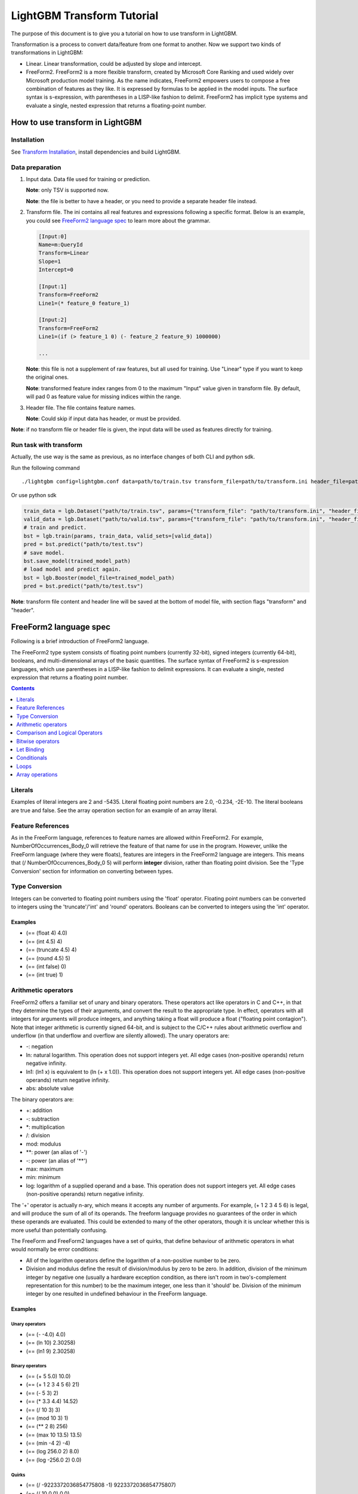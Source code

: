 LightGBM Transform Tutorial
===========================

The purpose of this document is to give you a tutorial on how to use transform in LightGBM.

Transformation is a process to convert data/feature from one format to another.
Now we support two kinds of transformations in LightGBM:

-   Linear. Linear transformation, could be adjusted by slope and intercept.

-   FreeForm2. FreeForm2 is a more flexible transform, created by Microsoft Core Ranking and used widely over Microsoft production model training.
    As the name indicates, FreeForm2 empowers users to compose a free combination of features as they like. It is expressed by formulas to be applied in the model inputs.
    The surface syntax is s-expression, with parentheses in a LISP-like fashion to delimit. 
    FreeForm2 has implicit type systems and evaluate a single, nested expression that returns a floating-point number.

How to use transform in LightGBM
~~~~~~~~~~~~~~~~~~~~~~~~~~~~~~~~

Installation
------------

See `Transform Installation <./Installation-Guide.rst#build-transform-version>`__, 
install dependencies and build LightGBM.

Data preparation
----------------
1.  Input data. Data file used for training or prediction.

    **Note**: only TSV is supported now.

    **Note**: the file is better to have a header, or you need to provide a separate header file instead.

2.  Transform file. The ini contains all real features and expressions following a specific format. Below is an example, you could see `FreeForm2 language spec <#freeform2-language-spec>`__ to learn more about the grammar.

    .. code::

        [Input:0]
        Name=m:QueryId
        Transform=Linear
        Slope=1
        Intercept=0

        [Input:1]
        Transform=FreeForm2
        Line1=(* feature_0 feature_1)

        [Input:2]
        Transform=FreeForm2
        Line1=(if (> feature_1 0) (- feature_2 feature_9) 1000000)

        ...

    **Note**: this file is not a supplement of raw features, but all used for training. Use "Linear" type if you want to keep the original ones.

    **Note**: transformed feature index ranges from 0 to the maximum "Input" value given in transform file.
    By default, will pad 0 as feature value for missing indices within the range.

3.  Header file. The file contains feature names.

    **Note**: Could skip if input data has header, or must be provided.

**Note**: if no transform file or header file is given, 
the input data will be used as features directly for training.

Run task with transform
-----------------------

Actually, the use way is the same as previous, as no interface changes of both CLI and python sdk.

Run the following command

::

    ./lightgbm config=lightgbm.conf data=path/to/train.tsv transform_file=path/to/transform.ini header_file=path/to/header.tsv


Or use python sdk

.. code::

    train_data = lgb.Dataset("path/to/train.tsv", params={"transform_file": "path/to/transform.ini", "header_file": "path/to/header.tsv"})
    valid_data = lgb.Dataset("path/to/valid.tsv", params={"transform_file": "path/to/transform.ini", "header_file": "path/to/header.tsv"})
    # train and predict.
    bst = lgb.train(params, train_data, valid_sets=[valid_data])
    pred = bst.predict("path/to/test.tsv")
    # save model.
    bst.save_model(trained_model_path)
    # load model and predict again.
    bst = lgb.Booster(model_file=trained_model_path)
    pred = bst.predict("path/to/test.tsv")

**Note**: transform file content and header line will be saved at the bottom of model file, 
with section flags "transform" and "header".

FreeForm2 language spec
~~~~~~~~~~~~~~~~~~~~~~~

Following is a brief introduction of FreeForm2 language.

The FreeForm2 type system consists of floating point numbers \(currently 32-bit\), signed integers \(currently 64-bit\), booleans, and multi-dimensional arrays of the basic quantities. The surface syntax of FreeForm2 is s-expression languages, which use parentheses in a LISP-like fashion to delimit expressions. It can evaluate a single, nested expression that returns a floating point number.

.. contents:: **Contents**
    :depth: 1
    :local:
    :backlinks: none

Literals
--------

Examples of literal integers are 2 and -5435. Literal floating point numbers are 2.0, -0.234, -2E-10. The literal booleans are true and false. See the array operation section for an example of an array literal.

Feature References
------------------

As in the FreeForm language, references to feature names are allowed within FreeForm2. For example, NumberOfOccurrences\_Body\_0 will retrieve the feature of that name for use in the program. However, unlike the FreeForm language \(where they were floats\), features are integers in the FreeForm2 language are integers. This means that \(/ NumberOfOccurrences\_Body\_0 5\) will perform **integer** division, rather than floating point division. See the 'Type Conversion' section for information on converting between types.

Type Conversion
---------------

Integers can be converted to floating point numbers using the 'float' operator. Floating point numbers can be converted to integers using the 'truncate'/'int' and 'round' operators. Booleans can be converted to integers using the 'int' operator.

Examples
++++++++


* \(== \(float 4\) 4.0\)
* \(== \(int 4.5\) 4\)
* \(== \(truncate 4.5\) 4\)
* \(== \(round 4.5\) 5\)
* \(== \(int false\) 0\)
* \(== \(int true\) 1\)

Arithmetic operators
--------------------

FreeForm2 offers a familiar set of unary and binary operators. These operators act like operators in C and C++, in that they determine the types of their arguments, and convert the result to the appropriate type. In effect, operators with all integers for arguments will produce integers, and anything taking a float will produce a float \("floating point contagion"\). Note that integer arithmetic is currently signed 64-bit, and is subject to the C/C++ rules about arithmetic overflow and underflow \(in that underflow and overflow are silently allowed\). The unary operators are:

* \-: negation
* ln: natural logarithm. This operation does not support integers yet. All edge cases \(non-positive operands\) return negative infinity.
* ln1: \(ln1 x\) is equivalent to \(ln \(+ x 1.0\)\). This operation does not support integers yet. All edge cases \(non-positive operands\) return negative infinity.
* abs: absolute value

The binary operators are:

* +: addition
* \-: subtraction
* \*: multiplication
* /: division
* mod: modulus
* \*\*: power \(an alias of '\-'\)
* \-: power \(an alias of '\*\*'\)
* max: maximum
* min: minimum
* log: logarithm of a supplied operand and a base. This operation does not support integers yet. All edge cases \(non-positive operands\) return negative infinity.

The '+' operator is actually n-ary, which means it accepts any number of arguments. For example, \(+ 1 2 3 4 5 6\) is legal, and will produce the sum of all of its operands. The freeform language provides no guarantees of the order in which these operands are evaluated. This could be extended to many of the other operators, though it is unclear whether this is more useful than potentially confusing.

The FreeForm and FreeForm2 languages have a set of quirks, that define behaviour of arithmetic operators in what would normally be error conditions:

* All of the logarithm operators define the logarithm of a non-positive number to be zero.
* Division and modulus define the result of division/modulus by zero to be zero. In addition, division of the minimum integer by negative one \(usually a hardware exception condition, as there isn't room in two's-complement representation for this number\) to be the maximum integer, one less than it 'should' be. Division of the minimum integer by one resulted in undefined behaviour in the FreeForm language.

Examples
++++++++

Unary operators
'''''''''''''''

* \(== \(- -4.0\) 4.0\)
* \(== \(ln 10\) 2.30258\)
* \(== \(ln1 9\) 2.30258\)

Binary operators
''''''''''''''''

* \(== \(+ 5 5.0\) 10.0\)
* \(== \(+ 1 2 3 4 5 6\) 21\)
* \(== \(- 5 3\) 2\)
* \(== \(\* 3.3 4.4\) 14.52\)
* \(== \(/ 10 3\) 3\)
* \(== \(mod 10 3\) 1\)
* \(== \(\*\* 2 8\) 256\)
* \(== \(max 10 13.5\) 13.5\)
* \(== \(min -4 2\) -4\)
* \(== \(log 256.0 2\) 8.0\)
* \(== \(log -256.0 2\) 0.0\)

Quirks
''''''

* \(== \(/ -9223372036854775808 -1\) 9223372036854775807\)
* \(== \(/ 10 0.0\) 0.0\)
* \(== \(mod 10.0 0.0\) 0.0\)
* \(== \(ln -10.0\) -infinity\) \(note that '-infinity' is not a real constant in freeform2\)
* \(== \(log 10.0 0.0\) -infinity\) \(note that '-infinity' is not a real constant in freeform2\)
* \(== \(log 0.0 10.0\) -infinity\) \(note that '-infinity' is not a real constant in freeform2\)

Comparison and Logical Operators
--------------------------------

The usual set of comparison operators is available. They work over integers and floats, and require that the two operands be of the same type. The comparison operators are: '==', '\!=', '\<', '\<=', '>', '>='.

Examples
++++++++

* \(== \(\< 5 6\) true\)
* \(== \(> 5.5 6.0\) false\)

In addition, logical operators are available over boolean quantities, such as those produced by the comparison operators. The available operators are 'and', '\&\&', 'or', '||', and 'not'. 'and' and '\&\&' are synonymous, as are 'or' and '||'. 'not' is unary, where the other operators are binary.

Examples
++++++++

* \(== \(and \(\< 5 6\) \(== 1 1\)\) true\)
* \(== \(\&\& \(\< 5 6\) \(== 1 1\)\) true\)
* \(== \(or \(\< 5 6\) \(== 2 1\)\) true\)
* \(== \(not false\) true\)

Bitwise operators
-----------------

Bitwise operators are available over integer quantities. These are 'bitand', 'bitor', 'bitnot'. For example, \(bitand 7 1\) will evaluate to 1. 'bitnot' is unary, where the other bitwise operators are binary.

Examples
++++++++

* \(== \(bitand 5 3\) 1\)
* \(== \(bitor 5 3\) 7\)
* \(== \(bitnot 0\) -1\)

Let Binding
-----------

FreeForm2 allows a 'let' expression to bind quantities within the same NeuralInput to be bound to variable names. Note however, that no mutation of variables is allowed. The types of these quantities are determined from their definitions. 'let' expression take two operands: the first is a set of parenthesized pairs giving names and definitions, the second provides the value returned by the 'let' expression, which may reference the bound quantities. For example, \(let \(\(x 1\) \(y 2\)\) \(+ x y\)\) will evaluate to 3. Note that each subsequent binding given can refer to the previous one, so that \(let \(\(x 1\) \(y \(\* x x\)\)\) \(+ y x\)\) is legal.

Values bound by a let statement are only available within the scope of that let statement. There is currently no mechanism to bind values in the global namespace.

Example
+++++++

* \(== \(let \(\(x 3\) \(y \(+ x 2\)\)\) \(\* x y\)\) 15\)

Conditionals
------------

FreeForm2 provides an 'if' statement, taking three arguments. The first must be boolean, and dictates which of the other two statements is evaluated. The remaining two arguments must be of the same type, which will be the result type of the conditional. For example, \(if \(> 1 4\) 5.4 6.7\) will evaluate to 6.7 \(the 'else' branch\). In addition to straight conditionals, there is also a 'select-nth' expression. This allows selection of a subexpression by index. The first argument provides an integer index. 'select-nth' will then accept any number of operands of the same type, which will be selected depending on the value of the first operand, indexed from zero. For example, \(select-nth 1 10 11 12 13\) will evaluate to 11. \(select-nth 3 10 11 12 13\) will evaluate to 13. Any out-of-bounds index provided will select the 'zero' value that is appropriate for the expression \(0, 0.0, false, or \[\]\).

Examples
++++++++

* \(== \(if true 0 1\) 0\)
* \(== \(if \(\< 3 5\) 0.5 1.0\) 1.0\)
* \(== \(select-nth \(+ 1 2\) 0.1 0.2 0.3 0.4 0.5\) 0.4\)
* \(== \(select-nth -1 0.1 0.2 0.3 0.4 0.5\) 0.1\)
* \(== \(select-nth 100000 0.1 0.2 0.3 0.4 0.5\) 0.5\)

Loops
-----

FreeForm2 provides a limited looping construct, 'range-reduce'. This allows you to loop over ranges of integers. The arguments to range-reduce are:

1.  the range variable \(i.e. 'i', 'index'\)
2.  the integer lower bound of the loop
3.  the integer upper bound of the loop \(not inclusive, so this bound will not actually be reached\)
4.  the accumulator variable, which can be of any type, and stores the current result of the reduction
5.  the initial accumulator value
6.  the reduction expression, which must be of the same type as the initial accumulator value

Examples
++++++++

* \(== \(range-reduce i 0 10 acc 0 \(+ i acc\)\) 45\)
* \(== \(let \(\(arr \(array-literal \[1 22 3\]\)\)\) \(range-reduce i 0 \(array-length arr\) acc 0 \(max arr\[i\] acc\)\) 22\)

The first example above performs a reduction over integers in the range 0 to 10, with the current value kept in variable 'i'. The accumulator variable \('acc'\) starts with value 0. In the first iteration, both acc and i are 0, so the reduction evaluates to 0, which is stored back in acc. In the second iteration, i becomes 1, and so the expression evaluates to 1, which is stored in acc. In the third iteration, i is 2, acc becomes 3, and so on until we calculate the same 0 + 1 + 2 + 3 + 4 + 5 + 6 + 7 + 8 + 9. The second example uses a range-reduce expression to calculate the maximum element in an array of integers. Note that the range-reduce expression will return the initial value given to the accumulator variable in cases where it loops zero times. If the upper bounds given is less than the lower bound given, then range-reduce will loop zero times.

Array operations
----------------

FreeForm2 provides a number of operations to manipulate arrays. An array-literal expression allows creation of arrays. The length of an array can be retrieved by the array-length operation. Array values can be accessed using the familiar '\[index\]' post-fix notation, as seen in C and C++. Array accesses to out-of-bounds locations will resolve to 0, 0.0, or false, depending on the type of the array.

Examples
++++++++

* \(array-literal \[0 1 2\]\)
* \(== \(array-literal \[0 1 2\]\)\[1\] 1\)
* \(== \(array-literal \[\[0 1 2\] \[3 4 5\]\]\)\[1\] \(array-literal \[3 4 5\]\)\)
* \(== \(array-literal \[\[0 1 2\] \[3 4 5\]\]\)\[1\]\[2\] 5\)
* \(== \(array-length \[\[0 1 2\] \[3 4 5\]\]\) 2\)
* \(== \(array-length \[0 1 2\]\) 3\)

Quirks
''''''

* \(== \(array-literal \[1 2 3\]\)\[-1\] 0\)
* \(== \(array-literal \[1 2 3\]\)\[10000\] 0\)
* \(== \(array-literal \[\] int\)\[0\] 0\)
* \(== \(array-literal \[\] float\)\[0\] 0.0\)
* \(== \(array-literal \[\] bool\)\[0\] false\)
